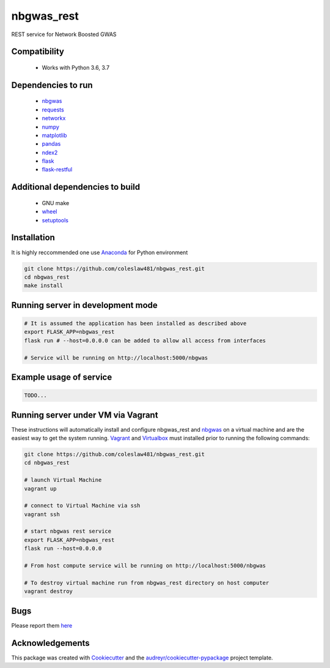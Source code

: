 ===========
nbgwas_rest
===========


.. image:: https://img.shields.io/pypi/v/nbgwas_rest.svg
        :target: https://pypi.python.org/pypi/nbgwas_rest

.. image:: https://img.shields.io/travis/coleslaw481/nbgwas_rest.svg
        :target: https://travis-ci.org/coleslaw481/nbgwas_rest

.. image:: https://readthedocs.org/projects/nbgwas-rest/badge/?version=latest
        :target: https://nbgwas-rest.readthedocs.io/en/latest/?badge=latest
        :alt: Documentation Status


REST service for Network Boosted GWAS


Compatibility
-------------

 * Works with Python 3.6, 3.7

Dependencies to run
-------------------

 * `nbgwas <https://github.com/shfong/nbgwas/>`_
 * `requests <https://pypi.org/project/requests/>`_
 * `networkx <https://pypi.org/project/networkx/>`_
 * `numpy <https://pypi.org/project/numpy/>`_
 * `matplotlib <https://pypi.org/project/matplotlib/>`_
 * `pandas <https://pypi.org/project/pandas/>`_
 * `ndex2 <https://pypi.org/project/ndex2/>`_
 * `flask <https://pypi.org/project/flask/>`_
 * `flask-restful <https://pypi.org/project/flast-restful/>`_

Additional dependencies to build
--------------------------------

 * GNU make
 * `wheel <https://pypi.org/project/wheel/>`_
 * `setuptools <https://pypi.org/project/setuptools/>`_
 

Installation
------------

It is highly reccommended one use `Anaconda <https://www.anaconda.com/>`_ for Python environment

.. code:: bash

  git clone https://github.com/coleslaw481/nbgwas_rest.git
  cd nbgwas_rest
  make install

Running server in development mode
----------------------------------

.. code:: bash

  # It is assumed the application has been installed as described above
  export FLASK_APP=nbgwas_rest
  flask run # --host=0.0.0.0 can be added to allow all access from interfaces
  
  # Service will be running on http://localhost:5000/nbgwas

Example usage of service
------------------------

.. code:: bash

   TODO...


Running server under VM via Vagrant
-----------------------------------

These instructions will automatically install and configure nbgwas_rest and `nbgwas <https://github.com/shfong/nbgwas>`_ on a virtual machine and are the easiest way to get the system running. `Vagrant <https://https://www.vagrantup.com/>`_ and `Virtualbox <https://https://www.virtualbox.org/>`_ must installed prior to running the following commands:

.. code:: bash

  git clone https://github.com/coleslaw481/nbgwas_rest.git
  cd nbgwas_rest

  # launch Virtual Machine
  vagrant up

  # connect to Virtual Machine via ssh
  vagrant ssh

  # start nbgwas rest service
  export FLASK_APP=nbgwas_rest
  flask run --host=0.0.0.0

  # From host compute service will be running on http://localhost:5000/nbgwas
  
  # To destroy virtual machine run from nbgwas_rest directory on host computer
  vagrant destroy

Bugs
-----

Please report them `here <https://github.com/coleslaw481/nbgwas_rest/issues>`_

Acknowledgements
----------------

This package was created with Cookiecutter_ and the `audreyr/cookiecutter-pypackage`_ project template.

.. _Cookiecutter: https://github.com/audreyr/cookiecutter
.. _`audreyr/cookiecutter-pypackage`: https://github.com/audreyr/cookiecutter-pypackage
